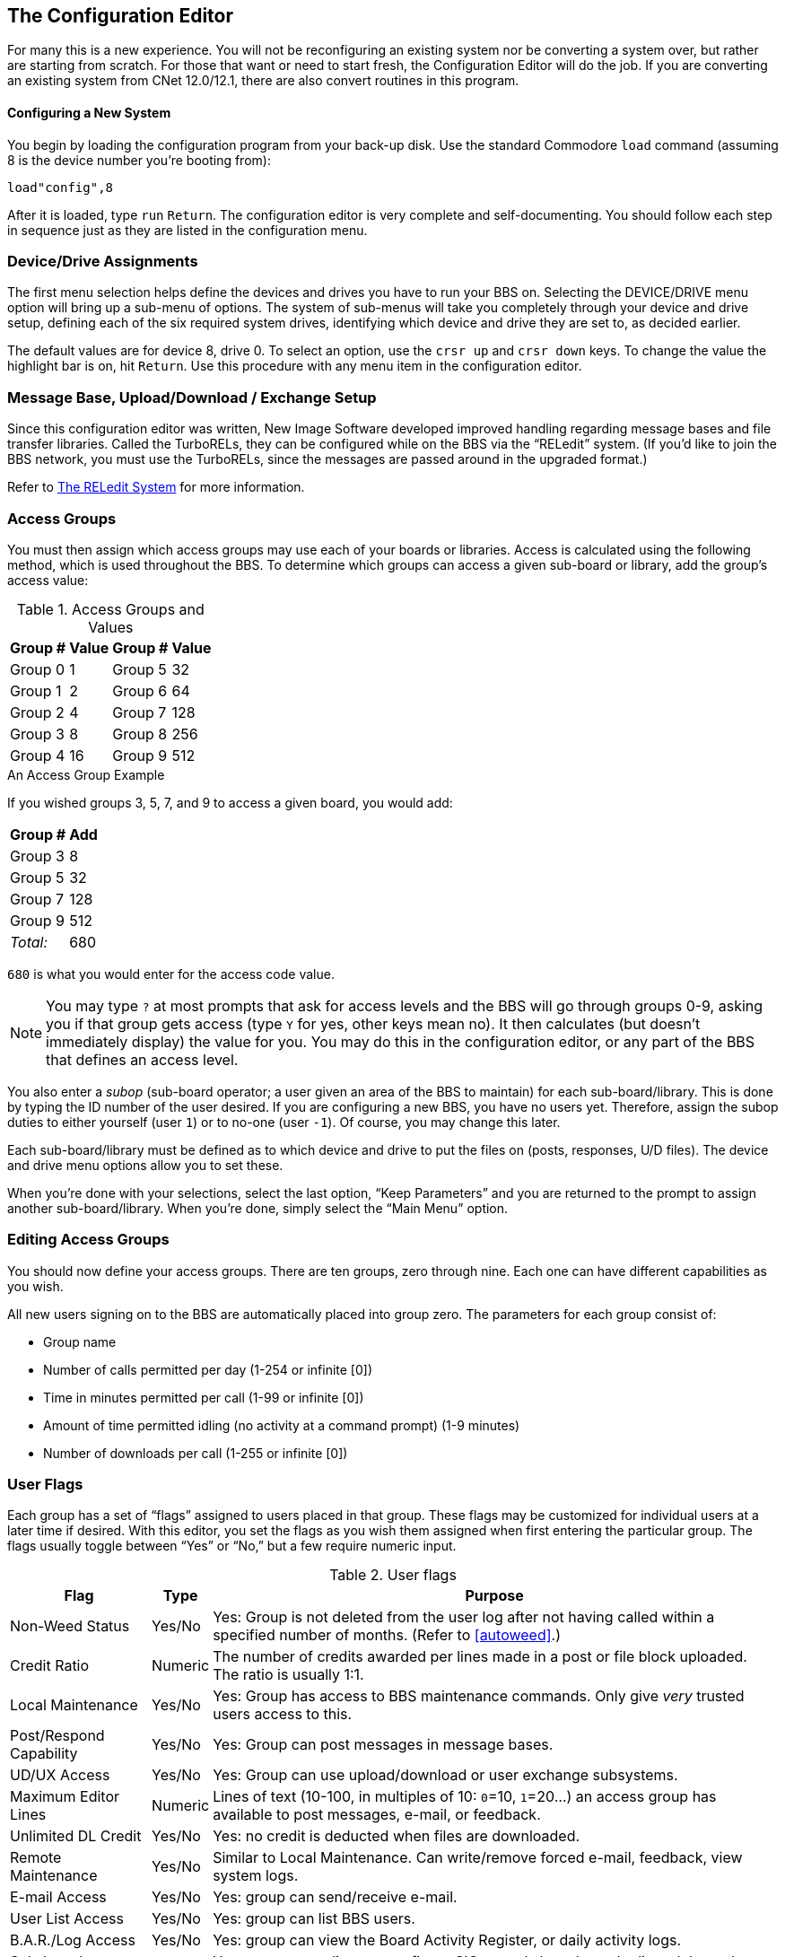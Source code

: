 :experimental:
== The Configuration Editor

For many this is a new experience.
You will not be reconfiguring an existing system nor be converting a system over, but rather are starting from scratch.
For those that want or need to start fresh, the Configuration Editor will do the job.
If you are converting an existing system from CNet 12.0/12.1, there are also convert routines in this program.

==== Configuring a New System

You begin by loading the configuration program from your back-up disk.
Use the standard Commodore `load` command (assuming 8 is the device number you're booting from):

 load"config",8

After it is loaded, type kbd:[run] kbd:[Return].
The configuration editor is very complete and self-documenting.
You should follow each step in sequence just as they are listed in the configuration menu.

=== Device/Drive Assignments

The first menu selection helps define the devices and drives you have to run your BBS on.
Selecting the DEVICE/DRIVE menu option will bring up a sub-menu of options.
The system of sub-menus will take you completely through your device and drive setup, defining each of the six required system drives, identifying which device and drive they are set to, as decided earlier.

The default values are for device 8, drive 0.
To select an option, use the kbd:[crsr up] and kbd:[crsr down] keys.
To change the value the highlight bar is on, hit kbd:[Return].
Use this procedure with any menu item in the configuration editor.

=== Message Base, Upload/Download / Exchange Setup [[ud-setup]]

====
Since this configuration editor was written, New Image Software developed improved handling regarding message bases and file transfer libraries.
Called the TurboRELs, they can be configured while on the BBS via the “RELedit” system.
(If you'd like to join the BBS network, you must use the TurboRELs, since the messages are passed around in the upgraded format.)

Refer to xref:12b-reledit-system.adoc#reledit-system[The RELedit System] for more information.
====

=== Access Groups

You must then assign which access groups may use each of your boards or libraries.
Access is calculated using the following method, which is used throughout the BBS.
To determine which groups can access a given sub-board or library, add the group’s access value:

.Access Groups and Values
[%autowidth]
[%header]
[cols="^1,>2,^3,>4"]
|====================
| Group # | Value | Group # | Value
| Group 0 |     1 | Group 5 |    32
| Group 1 |     2 | Group 6 |    64
| Group 2 |     4 | Group 7 |   128
| Group 3 |     8 | Group 8 |   256
| Group 4 |    16 | Group 9 |   512
|====================

====
.An Access Group Example

If you wished groups 3, 5, 7, and 9 to access a given board, you would add:

[%autowidth]
[%header]
[%footer]
[cols="^1,>2"]
|====================
| Group # | Add
| Group 3 | 8
| Group 5 | 32
| Group 7 | 128
| Group 9 | 512
| _Total:_ | 680
|====================

kbd:[680] is what you would enter for the access code value.
====

====
NOTE: You may type kbd:[?] at most prompts that ask for access levels and the BBS will go through groups 0-9, asking you if that group gets access (type kbd:[Y] for yes, other keys mean no).
It then calculates (but doesn’t immediately display) the value for you.
You may do this in the configuration editor, or any part of the BBS that defines an access level.
====

You also enter a _subop_ (sub-board operator; a user given an area of the BBS to maintain) for each sub-board/library.
This is done by typing the ID number of the user desired.
If you are configuring a new BBS, you have no users yet.
Therefore, assign the subop duties to either yourself (user `1`) or to no-one (user `-1`).
Of course, you may change this later.

Each sub-board/library must be defined as to which device and drive to put the files on (posts, responses, U/D files).
The device and drive menu options allow you to set these.

When you're done with your selections, select the last option, "`Keep Parameters`" and you are returned to the prompt to assign another sub-board/library.
When you're done, simply select the "`Main Menu`" option.

=== Editing Access Groups

You should now define your access groups.
There are ten groups, zero through nine.
Each one can have different capabilities as you wish.

All new users signing on to the BBS are automatically placed into group zero.
The parameters for each group consist of:

* Group name
* Number of calls permitted per day (1-254 or infinite [0])
* Time in minutes permitted per call (1-99 or infinite [0])
* Amount of time permitted idling (no activity at a command prompt) (1-9
minutes)
* Number of downloads per call (1-255 or infinite [0])

=== User Flags

Each group has a set of "`flags`" assigned to users placed in that group.
These flags may be customized for individual users at a later time if desired.
With this editor, you set the flags as you wish them assigned when first entering the particular group.
The flags usually toggle between “Yes” or “No,” but a few require numeric input.

.User flags
[%header]
[%autowidth]
|===
| Flag | Type | Purpose
|Non-Weed Status |Yes/No |Yes: Group is not deleted from the user log after not having called within a specified number of months.
(Refer to <<autoweed>>.)

|Credit Ratio |Numeric |The number of credits awarded per lines made in a post or file block uploaded.
The ratio is usually 1:1.

|Local Maintenance |Yes/No |Yes: Group has access to BBS maintenance commands.
Only give _very_ trusted users access to this.

|Post/Respond Capability |Yes/No |Yes: Group can post messages in message bases.

|UD/UX Access |Yes/No |Yes: Group can use upload/download or user exchange subsystems.

|Maximum Editor Lines |Numeric |Lines of text (10-100, in multiples of 10: `0`=10, `1`=20...) an access group has available to post messages, e-mail, or feedback.

|Unlimited DL Credit |Yes/No |Yes: no credit is deducted when files are downloaded.

|Remote Maintenance |Yes/No |Similar to Local Maintenance.
Can write/remove forced e-mail, feedback, view system logs.

|E-mail Access |Yes/No |Yes: group can send/receive e-mail.

|User List Access |Yes/No |Yes: group can list BBS users.

|B.A.R./Log Access |Yes/No |Yes: group can view the Board Activity Register, or daily activity logs.

|Sub-board Maintenance |Yes/No |Yes: group can edit or re-configure SIGs or sub-boards, and edit or delete other users' posts.

|Files Maintenance |Yes/No |Yes: group can edit, delete, (un-)validate, or award credits to a user for uploading a file, in the U/D section.

|MCI Access |Yes/No |Yes: group has access to the Message Command Interpreter (Refer to xref:12b-mci-commands.adoc[Message Command Interpreter]).

|UD/UX at Prime Time |Yes/No |Yes: group can upload or download from U/Ds or U/Xs during prime time.

|===

We also suggest that, at least to start, you define group 9 as the most powerful group.
When you first log on to your BBS as sysop, you are assigned group 9 access.
You may change your access group after logging on for the first time.

When you have completed all assignments for a group, select the `Keep Parameters` option and move on to another group.
When all groups are assigned satisfactorily, choose `Return to Main Menu`.

====
NOTE: Any changes in access group information, either with the offline `config` editor or the online `+.reconfig` editor, require a reboot before the changes take effect.
====

=== BBS Information

Now you get to identify your BBS.
Select the `BBS Info` option from the main menu.
It has several specific questions about you and your BBS to help personalize it.

First, the sysop's information:

You are asked for the handle you have chosen to use on your BBS.
This information is assigned to user #1, the sysop account.

You are also asked to provide a password.
Choose it carefully since this is usually the most powerful account on the BBS, and you will not want it compromised.

Then you are asked a few other questions that are added to the data in your account to start the user file.

#FIXME#: tell exactly which prompts are asked.

This information can be changed inside the BBS later, if you desire (using the kbd:[ED] or kbd:[EP] commands).

.BBS setup information
[%header]
[%autowidth]
|===
| Option | Meaning
|Board Name |Name of the BBS

|Board Identifier |A two-character abbreviation used to identify your BBS.
For example, a board named “Lyon's Den” might use an identifier of `LD`.

|#FIXME# | #FIXME#
|===

=== Prime Time

_Prime Time_ is a period of time where everyone is limited to being online a certain number of minutes, and U/D access is limited to users with the “U/D at Prime Time” flag set.
If you are just starting out, you may wish to wait to see how busy your BBS is before setting up Prime Time.

If you decide to set it up, you are asked for:

* The time to start
* The time to end
* The number of minutes you will permit users to stay online

This information may be changed later if you wish.

When you are finished with the Prime Time option, choose `Keep Parameters` to return to the `BBS Info` menu.

=== Main Prompt

This is a message users see when they are not in any particular subsystem.
It can be anything you want, but should be short.
The default prompt is `IMAGE:`

After establishing your prompt, return to the `BBS Info` menu.

=== Credit Points

The final selection here is to set the number of credit points new users receive when first signing up to your BBS.

Credits are like currency that users accrue or lose depending on their actions on the BBS.

Users earn more credits by uploading files, posting bulletins in the message bases, playing games, using the Credit Exchange (where they can exchange the minutes on unused calls for more credits, and other options), and possibly by other methods.
They can also be awarded by the sysop for no good reason!

Users can spend credits by downloading files, or some games may be configured to deduct credits as an entrance fee (such as the Credit Pool).

A new user can be given from 0 to 65,000 credits, but we assume most sysops will not want to assign that many to new users.

This completes the `BBS Info` section of your configuration!

=== Loading Configuration Files

You may load configuration files at any time to make changes to them as you desire.
This can also be done online with the `+.reconfig` program, but the option is included here for any that may wish to reconfigure their BBS off-line.

=== Saving Configuration Files

The last option is to save the configuration files to disk.
You are first prompted to insert all system disks into their proper drives, and then the files are saved to the disks.

=== All Done

This completes the configuration of the BBS!
You can now select `Exit Configuration Editor` and choose the appropriate option:

```
Return to BASIC
Cold start the machine
Boot Image BBS
```

(If you change your mind, you can still escape with kbd:[←].)

`Return to BASIC` ``end``s the program, where you can re-``run`` the program, or do something else, but the program will still be in memory.

`Cold start the machine` resets the C64 back to BASIC's sign-on screen, losing any unsaved configuration changes and removing the `config` program from memory.

`Boot Image BBS` will boot your BBS, if the file `image 1.2b` is on your boot disk or current partition/LU.

You are notified if any file(s) have not been written to disk, or if re-writing a particular file will re-start the user log, before exiting the configuration editor.

For now, let's select `Return to BASIC` and continue with setting up the modem, discussed in the next chapter.

